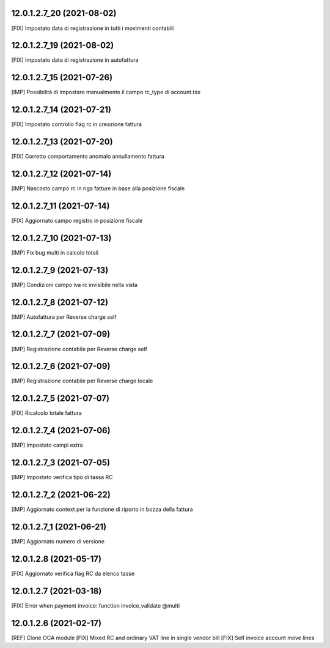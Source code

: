 12.0.1.2.7_20 (2021-08-02)
~~~~~~~~~~~~~~~~~~~~~~~~~~

[FIX] Impostato data di registrazione in tutti i movimenti contabili

12.0.1.2.7_19 (2021-08-02)
~~~~~~~~~~~~~~~~~~~~~~~~~~

[FIX] Impostato data di registrazione in autofattura

12.0.1.2.7_15 (2021-07-26)
~~~~~~~~~~~~~~~~~~~~~~~~~~

[IMP] Possibilità di impostare manualmente il campo rc_type di account.tax

12.0.1.2.7_14 (2021-07-21)
~~~~~~~~~~~~~~~~~~~~~~~~~~

[FIX] Impostato controllo flag rc in creazione fattura

12.0.1.2.7_13 (2021-07-20)
~~~~~~~~~~~~~~~~~~~~~~~~~~

[FIX] Corretto comportamento anomalo annullamento fattura

12.0.1.2.7_12 (2021-07-14)
~~~~~~~~~~~~~~~~~~~~~~~~~~

[IMP] Nascosto campo rc in riga fatture in base alla posizione fiscale

12.0.1.2.7_11 (2021-07-14)
~~~~~~~~~~~~~~~~~~~~~~~~~~

[FIX] Aggiornato campo registro in posizione fiscale

12.0.1.2.7_10 (2021-07-13)
~~~~~~~~~~~~~~~~~~~~~~~~~~

[IMP] Fix bug multi in calcolo totali

12.0.1.2.7_9 (2021-07-13)
~~~~~~~~~~~~~~~~~~~~~~~~~~

[IMP] Condizioni campo iva rc invisibile nella vista

12.0.1.2.7_8 (2021-07-12)
~~~~~~~~~~~~~~~~~~~~~~~~~~

[IMP] Autofattura per Reverse charge self

12.0.1.2.7_7 (2021-07-09)
~~~~~~~~~~~~~~~~~~~~~~~~~~

[IMP] Registrazione contabile per Reverse charge self

12.0.1.2.7_6 (2021-07-09)
~~~~~~~~~~~~~~~~~~~~~~~~~~

[IMP] Registrazione contabile per Reverse charge locale

12.0.1.2.7_5 (2021-07-07)
~~~~~~~~~~~~~~~~~~~~~~~~~~

[FIX] Ricalcolo totale fattura

12.0.1.2.7_4 (2021-07-06)
~~~~~~~~~~~~~~~~~~~~~~~~~~

[IMP] Impostato campi extra

12.0.1.2.7_3 (2021-07-05)
~~~~~~~~~~~~~~~~~~~~~~~~~~

[IMP] Impostato verifica tipo di tassa RC

12.0.1.2.7_2 (2021-06-22)
~~~~~~~~~~~~~~~~~~~~~~~~~~

[IMP] Aggiornato context per la funzione di riporto in bozza della fattura

12.0.1.2.7_1 (2021-06-21)
~~~~~~~~~~~~~~~~~~~~~~~~~~

[IMP] Aggiornato numero di versione

12.0.1.2.8 (2021-05-17)
~~~~~~~~~~~~~~~~~~~~~~~~

[FIX] Aggiornato verifica flag RC da elenco tasse

12.0.1.2.7 (2021-03-18)
~~~~~~~~~~~~~~~~~~~~~~~~

[FIX] Error when payment invoice: function invoice_validate @multi


12.0.1.2.6 (2021-02-17)
~~~~~~~~~~~~~~~~~~~~~~~~

[REF] Clone OCA module
[FIX] Mixed RC and ordinary VAT line in single vendor bill
[FIX] Self invoice account move lines
